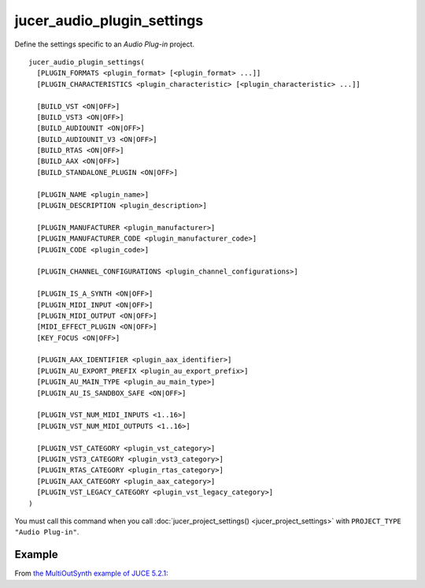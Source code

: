jucer_audio_plugin_settings
===========================

Define the settings specific to an *Audio Plug-in* project.

::

  jucer_audio_plugin_settings(
    [PLUGIN_FORMATS <plugin_format> [<plugin_format> ...]]
    [PLUGIN_CHARACTERISTICS <plugin_characteristic> [<plugin_characteristic> ...]]

    [BUILD_VST <ON|OFF>]
    [BUILD_VST3 <ON|OFF>]
    [BUILD_AUDIOUNIT <ON|OFF>]
    [BUILD_AUDIOUNIT_V3 <ON|OFF>]
    [BUILD_RTAS <ON|OFF>]
    [BUILD_AAX <ON|OFF>]
    [BUILD_STANDALONE_PLUGIN <ON|OFF>]

    [PLUGIN_NAME <plugin_name>]
    [PLUGIN_DESCRIPTION <plugin_description>]

    [PLUGIN_MANUFACTURER <plugin_manufacturer>]
    [PLUGIN_MANUFACTURER_CODE <plugin_manufacturer_code>]
    [PLUGIN_CODE <plugin_code>]

    [PLUGIN_CHANNEL_CONFIGURATIONS <plugin_channel_configurations>]

    [PLUGIN_IS_A_SYNTH <ON|OFF>]
    [PLUGIN_MIDI_INPUT <ON|OFF>]
    [PLUGIN_MIDI_OUTPUT <ON|OFF>]
    [MIDI_EFFECT_PLUGIN <ON|OFF>]
    [KEY_FOCUS <ON|OFF>]

    [PLUGIN_AAX_IDENTIFIER <plugin_aax_identifier>]
    [PLUGIN_AU_EXPORT_PREFIX <plugin_au_export_prefix>]
    [PLUGIN_AU_MAIN_TYPE <plugin_au_main_type>]
    [PLUGIN_AU_IS_SANDBOX_SAFE <ON|OFF>]

    [PLUGIN_VST_NUM_MIDI_INPUTS <1..16>]
    [PLUGIN_VST_NUM_MIDI_OUTPUTS <1..16>]

    [PLUGIN_VST_CATEGORY <plugin_vst_category>]
    [PLUGIN_VST3_CATEGORY <plugin_vst3_category>]
    [PLUGIN_RTAS_CATEGORY <plugin_rtas_category>]
    [PLUGIN_AAX_CATEGORY <plugin_aax_category>]
    [PLUGIN_VST_LEGACY_CATEGORY <plugin_vst_legacy_category>]
  )

You must call this command when you call :doc:`jucer_project_settings()
<jucer_project_settings>` with ``PROJECT_TYPE "Audio Plug-in"``.


Example
-------

From `the MultiOutSynth example of JUCE 5.2.1 <https://github.com/McMartin/FRUT/blob/
master/generated/JUCE-5.2.1/examples/PlugInSamples/MultiOutSynth/CMakeLists.txt
#L42-L68>`_:

.. code-block:: cmake
  :lineno-start: 42

  jucer_audio_plugin_settings(
    BUILD_VST ON
    BUILD_VST3 ON
    BUILD_AUDIOUNIT ON
    BUILD_AUDIOUNIT_V3 OFF
    BUILD_RTAS OFF
    BUILD_AAX ON
    BUILD_STANDALONE_PLUGIN OFF
    ENABLE_INTERAPP_AUDIO OFF
    PLUGIN_NAME "MultiOutSynth"
    PLUGIN_DESCRIPTION "MultiOutSynth"
    PLUGIN_MANUFACTURER "ROLI Ltd."
    PLUGIN_MANUFACTURER_CODE "ROLI"
    PLUGIN_CODE "MoSy"
    # PLUGIN_CHANNEL_CONFIGURATIONS
    PLUGIN_IS_A_SYNTH ON
    PLUGIN_MIDI_INPUT ON
    PLUGIN_MIDI_OUTPUT OFF
    MIDI_EFFECT_PLUGIN OFF
    KEY_FOCUS OFF
    PLUGIN_AU_EXPORT_PREFIX "MultiOutSynthAU"
    # PLUGIN_AU_MAIN_TYPE
    # VST_CATEGORY
    # PLUGIN_RTAS_CATEGORY
    PLUGIN_AAX_CATEGORY "AAX_ePlugInCategory_SWGenerators"
    PLUGIN_AAX_IDENTIFIER "com.roli.MultiOutSynth"
  )
